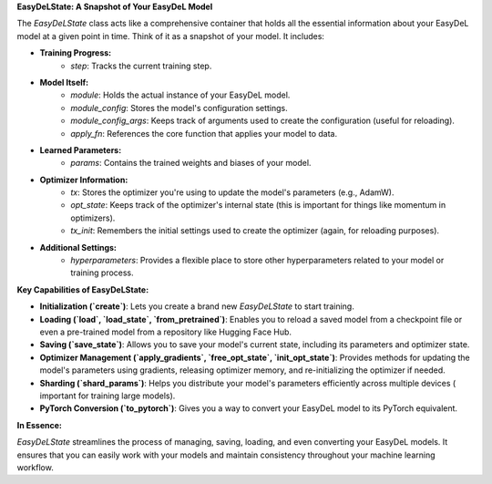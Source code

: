 **EasyDeLState: A Snapshot of Your EasyDeL Model**

The `EasyDeLState` class acts like a comprehensive container that holds all the essential information about your EasyDeL
model at a given point in time. Think of it as a snapshot of your model. It includes:

* **Training Progress:**
    * `step`: Tracks the current training step.
* **Model Itself:**
    * `module`:  Holds the actual instance of your EasyDeL model.
    * `module_config`: Stores the model's configuration settings.
    * `module_config_args`:  Keeps track of arguments used to create the configuration (useful for reloading).
    * `apply_fn`:  References the core function that applies your model to data.
* **Learned Parameters:**
    * `params`: Contains the trained weights and biases of your model.
* **Optimizer Information:**
    * `tx`: Stores the optimizer you're using to update the model's parameters (e.g., AdamW).
    * `opt_state`: Keeps track of the optimizer's internal state (this is important for things like momentum in
      optimizers).
    * `tx_init`: Remembers the initial settings used to create the optimizer (again, for reloading purposes).
* **Additional Settings:**
    * `hyperparameters`:  Provides a flexible place to store other hyperparameters related to your model or training
      process.

**Key Capabilities of EasyDeLState:**

* **Initialization (`create`)**: Lets you create a brand new `EasyDeLState` to start training.
* **Loading (`load`, `load_state`, `from_pretrained`)**: Enables you to reload a saved model from a checkpoint file or
  even a pre-trained model from a repository like Hugging Face Hub.
* **Saving (`save_state`)**: Allows you to save your model's current state, including its parameters and optimizer
  state.
* **Optimizer Management (`apply_gradients`, `free_opt_state`, `init_opt_state`)**: Provides methods for updating the
  model's parameters using gradients, releasing optimizer memory, and re-initializing the optimizer if needed.
* **Sharding (`shard_params`)**:  Helps you distribute your model's parameters efficiently across multiple devices (
  important for training large models).
* **PyTorch Conversion (`to_pytorch`)**:  Gives you a way to convert your EasyDeL model to its PyTorch equivalent.

**In Essence:**

`EasyDeLState` streamlines the process of managing, saving, loading, and even converting your EasyDeL models. It ensures
that you can easily work with your models and maintain consistency throughout your machine learning workflow. 
